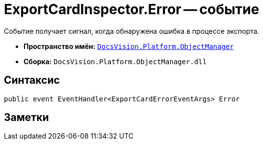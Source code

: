 = ExportCardInspector.Error -- событие

Событие получает сигнал, когда обнаружена ошибка в процессе экспорта.

* *Пространство имён:* `xref:api/DocsVision/Platform/ObjectManager/ObjectManager_NS.adoc[DocsVision.Platform.ObjectManager]`
* *Сборка:* `DocsVision.Platform.ObjectManager.dll`

== Синтаксис

[source,csharp]
----
public event EventHandler<ExportCardErrorEventArgs> Error
----

== Заметки

